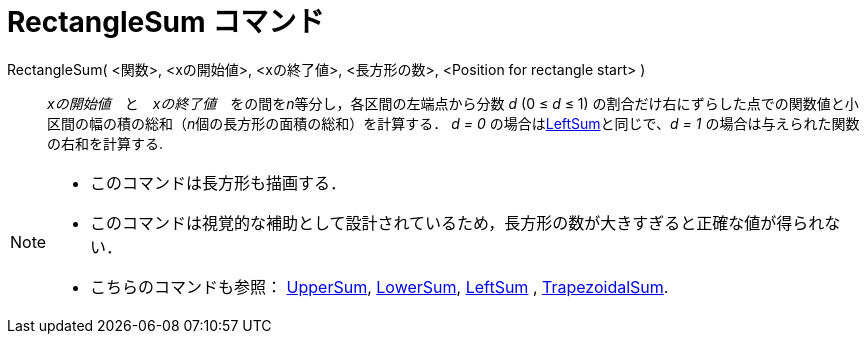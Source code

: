 = RectangleSum コマンド
ifdef::env-github[:imagesdir: /ja/modules/ROOT/assets/images]

RectangleSum( <関数>, <xの開始値>, <xの終了値>, <長方形の数>, <Position for rectangle start> )::
  _xの開始値_　と　_xの終了値_　をの間を__n__等分し，各区間の左端点から分数 _d_ (0 ≤ _d_ ≤ 1)
  の割合だけ右にずらした点での関数値と小区間の幅の積の総和（__n__個の長方形の面積の総和）を計算する．
  _d = 0_ の場合はxref:/commands/LeftSum.adoc[LeftSum]と同じで、_d = 1_ の場合は与えられた関数の右和を計算する.

[NOTE]
====

* このコマンドは長方形も描画する．
* このコマンドは視覚的な補助として設計されているため，長方形の数が大きすぎると正確な値が得られない．
* こちらのコマンドも参照： xref:/commands/UpperSum.adoc[UpperSum], xref:/commands/LowerSum.adoc[LowerSum],
xref:/commands/LeftSum.adoc[LeftSum] , xref:/commands/TrapezoidalSum.adoc[TrapezoidalSum].

====
